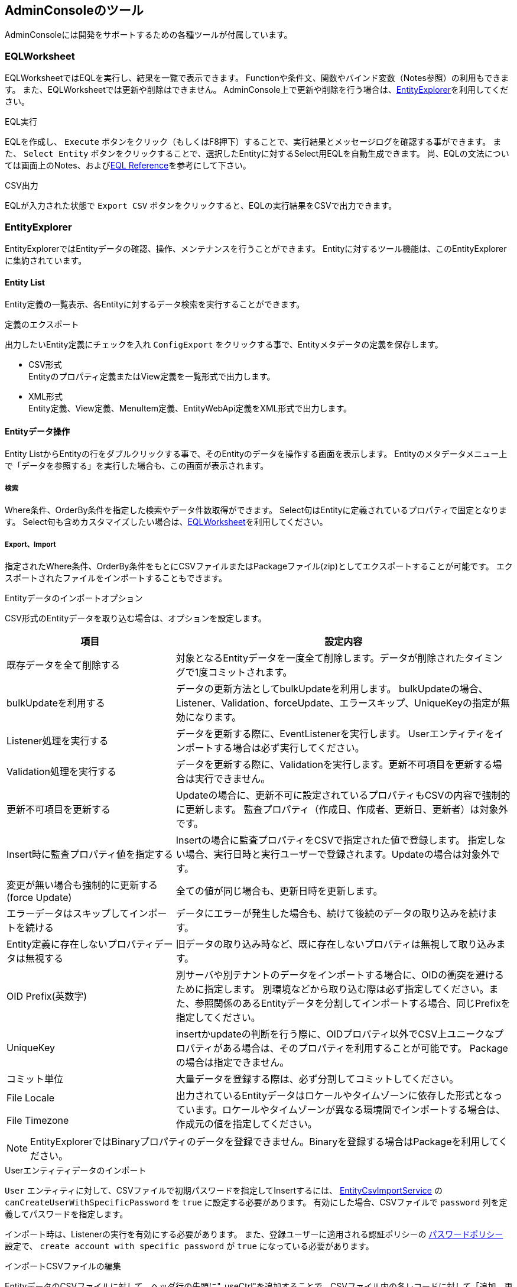 [[adminconsole]]
== AdminConsoleのツール
AdminConsoleには開発をサポートするための各種ツールが付属しています。

[[tools_eqlworksheet]]
=== EQLWorksheet

EQLWorksheetではEQLを実行し、結果を一覧で表示できます。
Functionや条件文、関数やバインド変数（Notes参照）の利用もできます。
また、EQLWorksheetでは更新や削除はできません。
AdminConsole上で更新や削除を行う場合は、<<EntityExplorer>>を利用してください。

.EQL実行
EQLを作成し、 `Execute` ボタンをクリック（もしくはF8押下）することで、実行結果とメッセージログを確認する事ができます。
また、 `Select Entity` ボタンをクリックすることで、選択したEntityに対するSelect用EQLを自動生成できます。
尚、EQLの文法については画面上のNotes、および<<../../eqlreference/index.adoc#, EQL Reference>>を参考にして下さい。

.CSV出力
EQLが入力された状態で `Export CSV` ボタンをクリックすると、EQLの実行結果をCSVで出力できます。

[[tools_entityexplorer]]
=== EntityExplorer
EntityExplorerではEntityデータの確認、操作、メンテナンスを行うことができます。
Entityに対するツール機能は、このEntityExplorerに集約されています。

==== Entity List
Entity定義の一覧表示、各Entityに対するデータ検索を実行することができます。

.定義のエクスポート
出力したいEntity定義にチェックを入れ `ConfigExport` をクリックする事で、Entityメタデータの定義を保存します。

- CSV形式 +
Entityのプロパティ定義またはView定義を一覧形式で出力します。

- XML形式 +
Entity定義、View定義、MenuItem定義、EntityWebApi定義をXML形式で出力します。

==== Entityデータ操作
Entity ListからEntityの行をダブルクリックする事で、そのEntityのデータを操作する画面を表示します。
Entityのメタデータメニュー上で「データを参照する」を実行した場合も、この画面が表示されます。

===== 検索
Where条件、OrderBy条件を指定した検索やデータ件数取得ができます。
Select句はEntityに定義されているプロパティで固定となります。
Select句も含めカスタマイズしたい場合は、<<EQLWorksheet>>を利用してください。

===== Export、Import
指定されたWhere条件、OrderBy条件をもとにCSVファイルまたはPackageファイル(zip)としてエクスポートすることが可能です。
エクスポートされたファイルをインポートすることもできます。

[[entity_import_option]]
.Entityデータのインポートオプション
CSV形式のEntityデータを取り込む場合は、オプションを設定します。

[cols="1,2",options="header"]
|===
|項目|設定内容
|既存データを全て削除する|対象となるEntityデータを一度全て削除します。データが削除されたタイミングで1度コミットされます。
|bulkUpdateを利用する|データの更新方法としてbulkUpdateを利用します。
bulkUpdateの場合、Listener、Validation、forceUpdate、エラースキップ、UniqueKeyの指定が無効になります。
|Listener処理を実行する|データを更新する際に、EventListenerを実行します。
Userエンティティをインポートする場合は必ず実行してください。
|Validation処理を実行する|データを更新する際に、Validationを実行します。更新不可項目を更新する場合は実行できません。
|更新不可項目を更新する|Updateの場合に、更新不可に設定されているプロパティもCSVの内容で強制的に更新します。
監査プロパティ（作成日、作成者、更新日、更新者）は対象外です。
|Insert時に監査プロパティ値を指定する|Insertの場合に監査プロパティをCSVで指定された値で登録します。
指定しない場合、実行日時と実行ユーザーで登録されます。Updateの場合は対象外です。
|変更が無い場合も強制的に更新する(force Update)|全ての値が同じ場合も、更新日時を更新します。
|エラーデータはスキップしてインポートを続ける|データにエラーが発生した場合も、続けて後続のデータの取り込みを続けます。
|Entity定義に存在しないプロパティデータは無視する|旧データの取り込み時など、既に存在しないプロパティは無視して取り込みます。
|OID Prefix(英数字)|別サーバや別テナントのデータをインポートする場合に、OIDの衝突を避けるために指定します。
別環境などから取り込む際は必ず指定してください。また、参照関係のあるEntityデータを分割してインポートする場合、同じPrefixを指定してください。
|UniqueKey|insertかupdateの判断を行う際に、OIDプロパティ以外でCSV上ユニークなプロパティがある場合は、そのプロパティを利用することが可能です。
Packageの場合は指定できません。
|コミット単位|大量データを登録する際は、必ず分割してコミットしてください。
|File Locale .2+|出力されているEntityデータはロケールやタイムゾーンに依存した形式となっています。ロケールやタイムゾーンが異なる環境間でインポートする場合は、作成元の値を指定してください。
|File Timezone
|===

NOTE: EntityExplorerではBinaryプロパティのデータを登録できません。Binaryを登録する場合はPackageを利用してください。

.Userエンティティデータのインポート
`User` エンティティに対して、CSVファイルで初期パスワードを指定してInsertするには、
<<../../serviceconfig/index.adoc#EntityCsvImportService, EntityCsvImportService>> の `canCreateUserWithSpecificPassword` を `true` に設定する必要があります。
有効にした場合、CSVファイルで `password` 列を定義してパスワードを指定します。

インポート時は、Listenerの実行を有効にする必要があります。
また、登録ユーザーに適用される認証ポリシーの <<../authentication/index.adoc#ref_password_policy, パスワードポリシー>> 設定で、 `create account with specific password` が `true` になっている必要があります。

.インポートCSVファイルの編集
EntityデータのCSVファイルに対して、ヘッダ行の先頭に"_useCtrl"を追加することで、CSVファイル内の各レコードに対して「追加、更新、削除」を指定できます。
各レコードの先頭に以下のコードを指定します。

[horizontal]
I::
インサート
U::
アップデート
D::
削除
M::
マージ(インサートorアップデート)

_useCtrlを指定する場合のイメージは以下の様になります。

[options="header"]
|===
|_useCtrl|oid|name|description
|U|38620|sample001-Update|sample001-Update
|D|38621|sample002|sample002
|I|12345|sample003|sample003
|M|67890|sample004|sample004
|===

NOTE: バージョン管理されているEntityに対して削除をする場合、 `version` が指定されていればそのバージョンのみを削除します。
 `version` が未指定の場合は全バージョンを削除します。

===== updateAll
画面上からEntityに対して一括更新(UpdateAll)を実行することができます。

[cols="1,2",options="header"]
|===
|項目|設定内容
|enable unupdatable properties|変更不可プロパティを更新対象にするかを指定します。
|プロパティ| 更新対象のプロパティを選択します。共通プロパティのうち、KEY項目と監査プロパティは更新できません。
選択したプロパティをダブルクリックして、更新値を設定します。
|===

===== delete、deleteAll
画面上から選択データの削除(Delete)や、条件指定による一括削除（DeleteAll）を実行することができます。

[cols="1,2",options="header"]
|===
|項目|設定内容
|Delete Operation|Deleteを実行した場合は、選択データを削除するのか、条件による削除をするかを指定します。
Delete Allを実行した場合は、条件による削除になります。
|Delete Condition| 条件による削除の場合の条件を指定します。
|execute EventListener| Entity定義のEvent Listenerを実行するかを指定します。
実行を選択した場合は、内部的に１件ずつ削除を実行します。
|Commit Count| コミット単位を指定します。
|===

==== Entity Crawl
<<../datamanagement/index.adoc#ref_fulltext_search, 全文検索>> 機能で必要となるIndexの作成処理（クローリング）を実行します。
全文検索機能を有効にしている場合にのみ表示されます。

一覧にはEntity定義で全文検索対象として保存されているEntityが表示されます。

.クローリング
クローリング方法として、選択したEntityのみを対象に実行する方法と、全Entityをクローリングする2種類を提供しています。

- 個別選択 +
任意のEntityのみを対象としてクローリングしたい場合はリストのEntityにチェックをいれ、 `Start Crawl` ボタンをクリックして下さい。

- 全実行 +
クローリング対象Entityを全てクローリングしたい場合は `Re Crawl All Entity` ボタンをクリックして下さい。
この場合、チェックをいれていないEntityも全てが対象となります。

==== Entity Defrag
Entity定義の変更などにより、不要となった（参照されない）データ、バイナリファイルを削除します。
この実行によりデータベースの検索対象レコード件数が減るので、レスポンスが向上する場合があります。

対象のEntityを選択し、 `Execute` を実行してください。デフラグ処理はサーバ側で非同期に実行されます。

==== [.eeonly]#Audit Log#
Entityの操作履歴（参照、追加・更新・削除）を検索、メンテナンス(削除)することができます。

.検索処理
いくつかの条件で絞込みを行うことができます。

* 対象のEntity、Property
* 操作日時、操作内容
* 操作したユーザー

検索した結果はCSVとしてエクスポートすることができます。

.メンテナンス
不要になった操作履歴を削除することができます。検索処理と同様に条件を指定して絞り込みできます。

[[tools_metadataexplorer]]
=== MetaDataExplorer
MetaDataExplorerでは、メタデータの確認、操作、メンテナンスを行うことができます。
メタデータに対するツール機能は、このMetaDataExplorerに集約されています。

.検索処理
いくつかの条件で絞込みを行うことができます。

* 更新日時
* Tagの作成日時

.一覧項目
一覧には、登録されているメタデータがパス（各メタデータ固有のパス＋名前）ツリーで表示されます。

[cols="1,2",options="header"]
|===
|項目|内容
|Path|メタデータのフルパス（各メタデータ固有のパス＋名前）。
ツリー構造で表示します。
|ID|メタデータ固有の一意な識別子。
|Update Date|メタデータの最終更新日時。
|SharedType
a|登録されているリポジトリの場所。

Shared:: 共有テナントまたはResouce（XML）、Annotationで定義されたメタデータ
Shared Overwrite:: Sharedとして定義されたメタデータを自Tenant内で上書きしたもの。Localの状態。
Local:: 自Tenant内で定義されたメタデータ。

|Sharable|このテナントが共有テナントとして動作する場合に、共有を許可するかの設定値。
|Overwritable|このテナントが共有テナントとして動作する場合に、上書を許可するかの設定値。
|Repository
a|メタデータの定義形式。

XML:: XML形式
Annotation:: Annotation形式
Rdb:: Rdb形式
|===

一覧上のメタデータをダブルクリックすることでメタデータの編集画面を表示します。

.データのエクスポート、インポート
指定されたメタデータをXMLファイルとしてエクスポートすることが可能です。
エクスポートされたXMLファイルをインポートすることもできます。

またメタデータの名前の一覧をCSVファイルとして出力することも出来ます。

.※インポートについて
インポートファイルをアップロード後、XMLファイルの解析が終わるとインポート可能なメタデータがツリー表示されます。
既存のメタデータと取り込むメタデータの状態によってはエラーや警告が表示されることがあります。
その際は一度両メタデータを確認し、インポートしても問題ないか確認してください。 +
またテナント情報がXMLに含まれる場合、更新対象の項目を選択するダイアログを表示します。
インポートする項目を選択してください。

.Tag機能
ローカルのメタデータ（Rdb）をタグとして保存したり、そのタグからメタデータを復元する機能です。
メタデータを復元する際は、純粋な復元ではなく再インポートとなります。

.Status Check機能
登録されているメタデータの整合性をチェックします。
`MetaDataSettings` メニュー上部からも同様のステータスチェックが実行可能です。

`Execute` をクリックするとステータスチェックが始ります。
エラーが発生した場合は、画面上にエラーが表示されます。
一覧を選択すると、「エラーメッセージ」にエラー内容が表示されます。
一覧をダブルクリックすると、エラーが発生しているメタデータの編集画面を表示します。

[[tools_packaging]]
=== Packaging
PackagingはメタデータとEntityデータをまとめて、１つのPackage（Zipファイル）として管理する機能です。
作成したPackageはエクスポート、インポートが可能で、テナント間のデータ移行をサポートします。

.パッケージの作成
`Create` を実行すると、Packageの作成画面を表示します。

Packageに含めるメタデータ、Entityデータを選択します。
ダイアログ上下のボタンで画面を切り替えることができます。
最後に `Execute Pack` でNameを指定して、 `Create Package` を実行します。

対象となるEntityデータの件数が多い場合は非同期で実行してください。
非同期で実行した場合、進捗状況は一覧画面で確認します。

同期で実行した場合、Packageの作成が完了すると、ダウンロード用のボタンが表示されます。

また非同期で実行した場合や同期で実行した場合でも、
１度作成したPackageは一覧上からダウンロードしたり、インポートすることが可能です。

.インポート
別の環境などで作成したPackageを取り込むには、 `Upload` ボタンを実行します。
アップロード完了後、Packageのインポート画面を表示します。
また既にアップロード済みのPackageや自身で作成したPackageは一覧をダブルクリックすることでインポート画面を表示します。

Entityデータを取り込む場合は、オプションを設定します。
オプションについては、 <<entity_import_option,Entityデータのインポートオプション>> を参照してください。

`Import` をクリックするとインポートを開始します。
インポート対象にテナント情報が含まれる場合、MetaDataExplorerと同様に項目の選択ダイアログが表示されます。

[[tools_permissionexplorer]]
=== PermissionExplorer
PermissionExplorerはセキュリティに関連する定義を一括で設定する機能です。
汎用画面の権限情報で各権限を個別に設定することも出来ますが、PermissionExplorerを利用することで、ロール×権限の表形式で一括管理できます。

==== Role
Roleエンティティを管理します。
入力内容は<<../authorization/index.adoc#en_role, ロール>>を参照してください。

==== Entity Permission
表側にEntity定義、表頭にロールが表示されます。
権限を削除する場合は右クリックのメニューから行います。
入力内容は<<../authorization/index.adoc#en_entityperm, Entity権限>>を参照してください。

権限が設定されたセルは緑色、編集したセルはオレンジ、削除したセルは赤の背景色になります。
また、許可/不許可の設定により以下の表示になります。

[horizontal]
C|R|U|D::
参照（R）、追加（C）、更新（U）、削除（D）の内、許可した操作の頭文字を表示。
条件を指定した場合、「R(*)」のように表示される
All not allowed::
参照、追加、更新、削除全てが不許可。
空欄::
権限が未設定。

==== Action Permission
表側にAction定義がツリー構造で、表頭にロールが表示されます。
Action権限ではフォルダ階層に権限を設定することで、その階層から下のAction定義に対する権限をまとめて設定できます。
入力内容は<<../authorization/index.adoc#en_actionperm, Action権限>>を参照してください。

権限が設定されたセルは緑色、編集したセルはオレンジ、削除したセルは赤の背景色になります。

==== WebApi Permission
表側にWebApi定義がツリー構造で、表頭にロールが表示されます。
WebApi権限ではフォルダ階層に権限を設定することで、その階層から下のWebApi定義に対する権限をまとめて設定できます。
入力内容は<<../authorization/index.adoc#en_webapiperm, WebApi権限>>を参照してください。

権限が設定されたセルは緑色、編集したセルはオレンジ、削除したセルは赤の背景色になります。

==== [.eeonly]#Workflow Permission#
表側にWorkflow定義、表頭にロールが表示されます。
入力内容は<<../authorization/index.adoc#en_workflowperm, Workflow権限>>を参照してください。

権限が設定されたセルは緑色、編集したセルはオレンジ、削除したセルは赤の背景色になります。

==== [.eeonly]#UserTask Permission#
表側にWorkflow定義とUserTaskActivity、表頭にロールが表示されます。
入力内容は<<../authorization/index.adoc#en_usertaskperm, UserTask権限>>を参照してください。

権限が設定されたセルは緑色、編集したセルはオレンジ、削除したセルは赤の背景色になります。

==== [.eeonly]#Cube Permission#
表側にCube定義、表頭にロールが表示されます。
入力内容は<<../authorization/index.adoc#en_cubeperm, Cube権限>>を参照してください。

権限が設定されたセルは緑色、編集したセルはオレンジ、削除したセルは赤の背景色になります。

[[tools_authuserexplorer]]
=== AuthUserExplorer
BuiltinAuthUserExplorerは標準の認証機能に対するユーザーをメンテナンスするための機能です。

Userエンティティに対する条件指定とロック状態やパスワード有効期限などのアカウント状態に対する条件指定が可能です。

.アカウント状態による検索
- locked user +
ロックユーザーで検索する。
ロックの条件は認証ポリシーと認証ポリシーのアカウントロック回数＜エラー回数となる。
- remaining days to expire password +
パスワードの有効残日数で検索する。
最終パスワード変更日と認証ポリシーのパスワード最大有効期限に対してチェックを行う。
- last login date +
最終ログイン日時で検索する。

.Userのプロパティによる検索
Userエンティティの属性（アカウントID、名前（カナも可）、メール、有効期間残日数（EndDate））やEQLのWhere句を直接指定できます。

.ログインエラー回数のリセット
選択したユーザーのエラー回数をリセットします。
ログイン時のパスワードエラーが規定回数を超えた場合、アカウントロックとなりログインができなくなります。
エラー回数のリセットを行うことで、再度ログインができるようになります。

なお、エラー回数については、正しいパスワードによるログインを行うか、管理者ユーザー等でユーザーのパスワードリセットを行うことでもリセットできます。

[[tools_queueexplorer]]
=== QueueExplorer
QueueExplorerは非同期Commandやスケジュールタスク等の非同期タスクをメンテナンスするための機能です。
キュー毎に積まれているタスクの一覧表示や、過去の実行履歴、未完了のタスクのキャンセルといった操作ができます。

なお、非同期Commandやスケジュールタスクは<<../../serviceconfig/index.adoc#RdbQueueService, RdbQueueService>>の「useQueue」をtrueにしないと実行できません。
QueueExplorerについても非同期タスクが実行できない状態では動作しません。

[cols="1,2a",options="header"]
|===
|項目|内容
|Task ID|Task実行にあたり割り振られたTaskIDです。
|Grouping Key|実行対象TaskにGrouping Keyを割り当てていた場合に表示されます。
|Status
|対象TaskのStatusです。以下のいずれかのStatusが表示されます。

SUBMITTED:: 登録済。まだタスクは開始されていない。
EXECUTING:: タスク実行中。
ABORTED:: タスクは中断。
RETURNED:: タスク実行完了し、結果が取得されるのを待っている。
COMPLETED:: タスク実行完了（結果取得も完了）。
UNKNOWN:: 不明
|Retry Count|何らかの理由でTaskが再実行された場合の実行回数が表示されます。
|Exception Handling Mode|実行対象Taskに設定したException Handling Modeが表示されます。

Restart:: 処理をロールバックした後に再実行します。
Abort:: 処理を中断します。
Abort Log Fatal:: 処理を中断し、FATALとしてログ出力します。
|===

.キャンセル
一覧で選択したTaskをキャンセルすることができます。
完了しているタスクは選択できません。

.削除
一覧で選択したTask情報を削除します。
削除したタスク情報は参照したり、元に戻すことができません。

.履歴表示
実行履歴として過去に実行されたTaskを表示します。
背景色が濃い青で表示されます。

[[tools_langexplorer]]
=== LangExplorer
各Metaデータの多言語情報の確認、更新を行うことが可能です。
テナントの多言語設定で多言語を利用する設定をしている場合は利用可能言語全てを登録する必要があります。
例えば、利用可能言語として日本語、英語を設定しており、各多言語設定で英語のみ登録していた場合、汎用画面にてユーザーが日本語を選択すると空表示となります。

.多言語編集機能
一覧上のメタデータをダブルクリックすることで画面下部に多言語として編集可能な項目が表示されます。
表をダブルクリックすると行単位で編集状態になります。
編集後に `Save` ボタンをクリックすることで保存されます。

.エクスポート、インポート
編集エリアに表示しているメタデータの多言語情報をCSVファイルとしてエクスポート、インポートすることも可能です。
メタデータ単位でエクスポート、インポートしたい場合は、画面下部の `Export` 、 `Import` ボタンを実行します。

複数のメタデータをまとめてエクスポート、インポートしたい場合は、画面上部のメタデータを選択後、
`ExportCSV` 、 `ImportCSV` を利用してください。

[[tools_logexplorer]]
=== LogExplorer
LogExplorerは、テナントのログ出力設定を行ったり、ログファイルをダウンロードする機能です。
出力可能なフォルダやファイル名パターンは、service-configの<<../../serviceconfig/index.adoc#AdminConsoleService, AdminConsoleService>>で指定します。

NOTE: Limitについて、service-configの `logHome` として指定されたフォルダを、複数ある場合は先頭から順番に検索し、各フォルダに対して、 `File#listFiles()` により取得される順番でLimitまでファイルを取得します。
画面上でのファイル名などでのソート指定（降順指定など）は、Limitまで取得されたデータに適用されます。ファイル名をソートした状態に対して、Limitをチェックするわけではありません。

.ログ出力条件の設定
動的にログ出力条件を変更することが可能です。
「一時的にある特定ユーザーの操作のみ、DEBUGレベルで出力する。」といったことが可能です。
動的にログ出力条件を変更するためには、設定ファイル（service-configおよびlogback.xml）の設定が必要となります。詳細は <<../../serviceconfig/index.adoc#LoggingService, LoggingService>> を参照ください。

次の項目を設定可能です。

[cols="1,2a",options="header"]
|===
|項目|内容
|Level|ログレベルを指定します。

設定例: `DEBUG`
|Expires At|このログ設定の有効期限。
|Logger Name Pattern|このログ条件を適用するロガー名の正規表現を指定します。

設定例: `^org\.iplass\..*`

未指定の場合は、すべてのロガーに対して適用されます。
|Condition|このログ設定を適用する条件を指定します。
条件はGroovyScriptで記述します。
次のバインド変数を参照可能です。

mdc:: slf4jのMDCに格納されている値を参照可能です。
request:: RequestContextを参照可能です。
auth:: AuthContextを参照可能です。

設定例: `mdc.user=='123'`

上記の設定ではユーザーのoidが `123` の場合にこのログ設定が適用されるようになります。

未指定の場合は、すべてのログ出力にこのログ設定が適用されます。
|===

[[tools_openapi_support]]
=== OpenAPISupport
OpenAPI 仕様をサポートするツールです。以下の機能を用意しています。

- <<tools_openapi_support_export>>
- <<tools_openapi_support_import>>

OpenAPI バージョンは「3.1 / 3.0」、入出力フォーマットは「YAML / JSON」を選択することができます。

.OpenAPISupportメイン画面
image::images/adminconsole_tools_openapi_support.png[]


[[tools_openapi_support_export]]
==== OpenAPI エクスポート機能（WebAPI Entity CRUD API）
OpenAPI 仕様をエクスポートする機能です。WebAPI, Entity CRUD API が対象となります。 +
画面に表示された WebAPI, Entity CRUD API の一覧から、エクスポートしたいものを選択し、メイン画面の `Export` ボタンをクリックします。

[NOTE]
====
WebAPI は定義されているメタデータが全て表示されます。 +
Entity CRUD API は権限が設定されている場合に一覧に表示されます。詳細は、link:../webapi/index.html#entity_crud_api_permission[WebAPI - Entity CRUD API 権限設定]を参照してください。
====

.エクスポートダイアログ
image::images/adminconsole_tools_openapi_support_export_dialog.png[]

バージョン、ファイルタイプを選択し、ダイアログの `Export` ボタンをクリックすると OpenAPI 仕様のファイルがダウンロードできます。


[[tools_openapi_support_import]]
==== OpenAPI インポート機能（WebAPI）
OpenAPI 仕様から簡易的に WebAPI をインポートする機能です。 +
メイン画面の `Import` ボタンをクリックすると、インポートダイアログが表示されます。

.インポートダイアログ
image::images/adminconsole_tools_openapi_support_import_dialog.png[]

インポートファイル、バージョンを選択し、ダイアログの `Import` ボタンをクリックすると OpenAPI 仕様を WebAPI としてインポートします。
インポート結果はダイアログ下部の Log に表示されます。

[WARNING]
====
本機能はWebAPIの簡易的なインポート機能です。すべての設定項目は設定されません。 +
WebAPIの定義をメタデータとして完全な形式で管理する場合は、<<MetaDataExplorer>>を利用してください。
====
